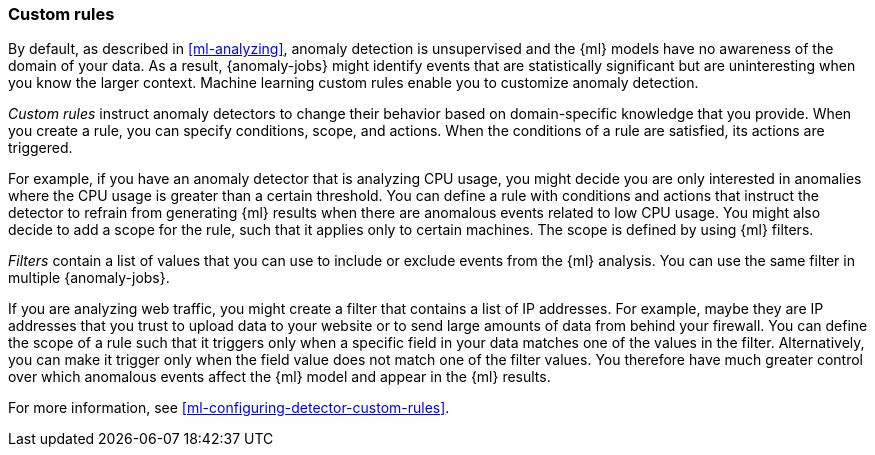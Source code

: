 [role="xpack"]
[[ml-rules]]
=== Custom rules
:keywords: concepts

By default, as described in <<ml-analyzing>>, anomaly detection is unsupervised 
and the {ml} models have no awareness of the domain of your data. As a result, 
{anomaly-jobs} might identify events that are statistically significant but are 
uninteresting when you know the larger context. Machine learning custom rules
enable you to customize anomaly detection. 

_Custom rules_ instruct anomaly detectors to change their behavior based on 
domain-specific knowledge that you provide. When you create a rule, you can  
specify conditions, scope, and actions. When the conditions of a rule are 
satisfied, its actions are triggered. 

For example, if you have an anomaly detector that is analyzing CPU usage, you 
might decide you are only interested in anomalies where the CPU usage is greater 
than a certain threshold. You can define a rule with conditions and actions that 
instruct the detector to refrain from generating {ml} results when there are 
anomalous events related to low CPU usage. You might also decide to add a scope 
for the rule, such that it applies only to certain machines. The scope is 
defined by using {ml} filters. 

_Filters_ contain a list of values that you can use to include or exclude events 
from the {ml} analysis. You can use the same filter in multiple {anomaly-jobs}. 

If you are analyzing web traffic, you might create a filter that contains a list 
of IP addresses. For example, maybe they are IP addresses that you trust to 
upload data to your website or to send large amounts of data from behind your 
firewall. You can define the scope of a rule such that it triggers only when a 
specific field in your data matches one of the values in the filter. 
Alternatively, you can make it trigger only when the field value does not match 
one of the filter values. You therefore have much greater control over which 
anomalous events affect the {ml} model and appear in the {ml} results. 

For more information, see <<ml-configuring-detector-custom-rules>>. 
